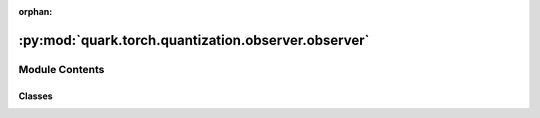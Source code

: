 :orphan:

:py:mod:`quark.torch.quantization.observer.observer`
====================================================

.. py:module:: quark.torch.quantization.observer.observer


Module Contents
---------------

Classes
~~~~~~~

.. autoapisummary::

   quark.torch.quantization.observer.observer.ObserverBase
   quark.torch.quantization.observer.observer.PlaceholderObserver
   quark.torch.quantization.observer.observer.UniformScalingObserver
   quark.torch.quantization.observer.observer.PerTensorMinMaxObserver
   quark.torch.quantization.observer.observer.PerChannelMinMaxObserver
   quark.torch.quantization.observer.observer.PerBlockMXObserver
   quark.torch.quantization.observer.observer.PerBlockBFPObserver
   quark.torch.quantization.observer.observer.PerGroupMinMaxObserver
   quark.torch.quantization.observer.observer.PerTensorHistogramObserver
   quark.torch.quantization.observer.observer.PerTensorHistogramObserverPro
   quark.torch.quantization.observer.observer.PerTensorPercentileObserver
   quark.torch.quantization.observer.observer.PerTensorMSEObserver




.. py:class:: ObserverBase(qspec: quark.torch.quantization.config.config.QuantizationSpec, device: Optional[torch.device] = None)




   Helper class that provides a standard way to create an ABC using
   inheritance.


.. py:class:: PlaceholderObserver(qspec: quark.torch.quantization.config.config.QuantizationSpec, device: Optional[torch.device] = None)




   Observer only passes its configuration to the quantized module's ``.from_float()``.

   Does not have any calculation.

   Only can be used for quantization to float16 and bfloat16 which doesn't require determining
   ranges.

   .. py:method:: extra_repr() -> str

      Set the extra representation of the module.

      To print customized extra information, you should re-implement
      this method in your own modules. Both single-line and multi-line
      strings are acceptable.



.. py:class:: UniformScalingObserver(qspec: quark.torch.quantization.config.config.QuantizationSpec, device: Optional[torch.device] = None, eps: float = torch.finfo(torch.float32).eps)




   Observer for uniform scaling quantizer. For example 'int uniform quantizer' or 'fp8 uniform scaling'.


   .. py:method:: calculate_qparams(min_val: torch.Tensor, max_val: torch.Tensor) -> Tuple[torch.Tensor, torch.Tensor]

      Calculates the quantization parameters.


   .. py:method:: extra_repr() -> str

      Set the extra representation of the module.

      To print customized extra information, you should re-implement
      this method in your own modules. Both single-line and multi-line
      strings are acceptable.


   .. py:method:: reset_min_max_vals() -> None

      Resets the min/max values.



.. py:class:: PerTensorMinMaxObserver(qspec: quark.torch.quantization.config.config.QuantizationSpec, device: Optional[torch.device] = None)




   Observer for uniform scaling quantizer. For example 'int uniform quantizer' or 'fp8 uniform scaling'.


   .. py:method:: forward(x_orig: torch.Tensor) -> torch.Tensor

      Records the running minimum and maximum of ``x``.



.. py:class:: PerChannelMinMaxObserver(qspec: quark.torch.quantization.config.config.QuantizationSpec, device: Optional[torch.device] = None, eps: float = torch.finfo(torch.float32).eps)




   Observer for uniform scaling quantizer. For example 'int uniform quantizer' or 'fp8 uniform scaling'.



.. py:class:: PerBlockMXObserver(qspec: quark.torch.quantization.config.config.QuantizationSpec, device: Optional[torch.device] = None, eps: float = torch.finfo(torch.float32).eps)




   Helper class that provides a standard way to create an ABC using
   inheritance.


.. py:class:: PerBlockBFPObserver(qspec: quark.torch.quantization.config.config.QuantizationSpec, device: Optional[torch.device] = None, eps: float = torch.finfo(torch.float32).eps)




   Helper class that provides a standard way to create an ABC using
   inheritance.


.. py:class:: PerGroupMinMaxObserver(qspec: quark.torch.quantization.config.config.QuantizationSpec, device: Optional[torch.device] = None, eps: float = torch.finfo(torch.float32).eps)




   Observer for uniform scaling quantizer. For example 'int uniform quantizer' or 'fp8 uniform scaling'.


   .. py:method:: calculate_qparams(min_val: torch.Tensor, max_val: torch.Tensor) -> Tuple[torch.Tensor, torch.Tensor]

      Calculates the quantization parameters.



.. py:class:: PerTensorHistogramObserver(qspec: quark.torch.quantization.config.config.QuantizationSpec, device: Optional[torch.device] = None)




   Observer for uniform scaling quantizer. For example 'int uniform quantizer' or 'fp8 uniform scaling'.


   .. py:method:: forward(x_orig: torch.Tensor) -> torch.Tensor

      Records the running histogram of ``x_orig``.

      Raises:
      - ValueError: If the `self.symmetric` argument is False.




.. py:class:: PerTensorHistogramObserverPro(qspec: quark.torch.quantization.config.config.QuantizationSpec, device: Optional[torch.device] = None, bins: int = 256, reduce_range: bool = False, upsample_rate: int = 384)




   A wrap of pytorch version observer: HistogramObserver


.. py:class:: PerTensorPercentileObserver(qspec: quark.torch.quantization.config.config.QuantizationSpec, device: Optional[torch.device] = None)




   Observer for uniform scaling quantizer. For example 'int uniform quantizer' or 'fp8 uniform scaling'.


   .. py:method:: get_min_max_by_percentile(histogram: torch.Tensor, bin_edges: torch.Tensor, percentile: float) -> Tuple[torch.Tensor, torch.Tensor]

      Calculate the minimum and maximum values of a histogram at a specified percentile.

      Parameters:
      - histogram (torch.Tensor): A tensor representing the histogram of the data. Each element
      in the histogram represents the frequency of data in the corresponding bin.
      - bin_edges (torch.Tensor): A tensor containing the edge values that correspond to the
      bins represented in the histogram. There should be one more element in `bin_edges` than
      in `histogram`.
      - percentile (int): The percentile at which to determine the minimum and maximum values.
      The value should be an integer between 0 and 100.

      Returns:
      - Tuple[torch.Tensor, torch.Tensor]: A tuple containing two tensors. The first tensor
      is the value at the specified percentile, and the second tensor is the value at the
      complementary percentile (i.e., 100-percentile).

      Raises:
      - ValueError: If the `percentile` argument is not within the range 0 to 100.



.. py:class:: PerTensorMSEObserver(qspec: quark.torch.quantization.config.config.QuantizationSpec, device: Optional[torch.device] = None)




   Observer for uniform scaling quantizer. For example 'int uniform quantizer' or 'fp8 uniform scaling'.


   .. py:method:: get_min_max_by_mse(calib_hist: torch.Tensor, calib_bin_edges: torch.Tensor, stride: int = 1, start_bin: int = 2045) -> Tuple[torch.Tensor, torch.Tensor]

      Returns amax that minimizes MSE of the collected histogram.



